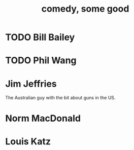 :PROPERTIES:
:ID:       64e43ca3-94d7-48f9-b144-d0e75f2e4b3e
:END:
#+title: comedy, some good
* TODO Bill Bailey
* TODO Phil Wang
* Jim Jeffries
  The Australian guy with the bit about guns in the US.
* Norm MacDonald
* Louis Katz
